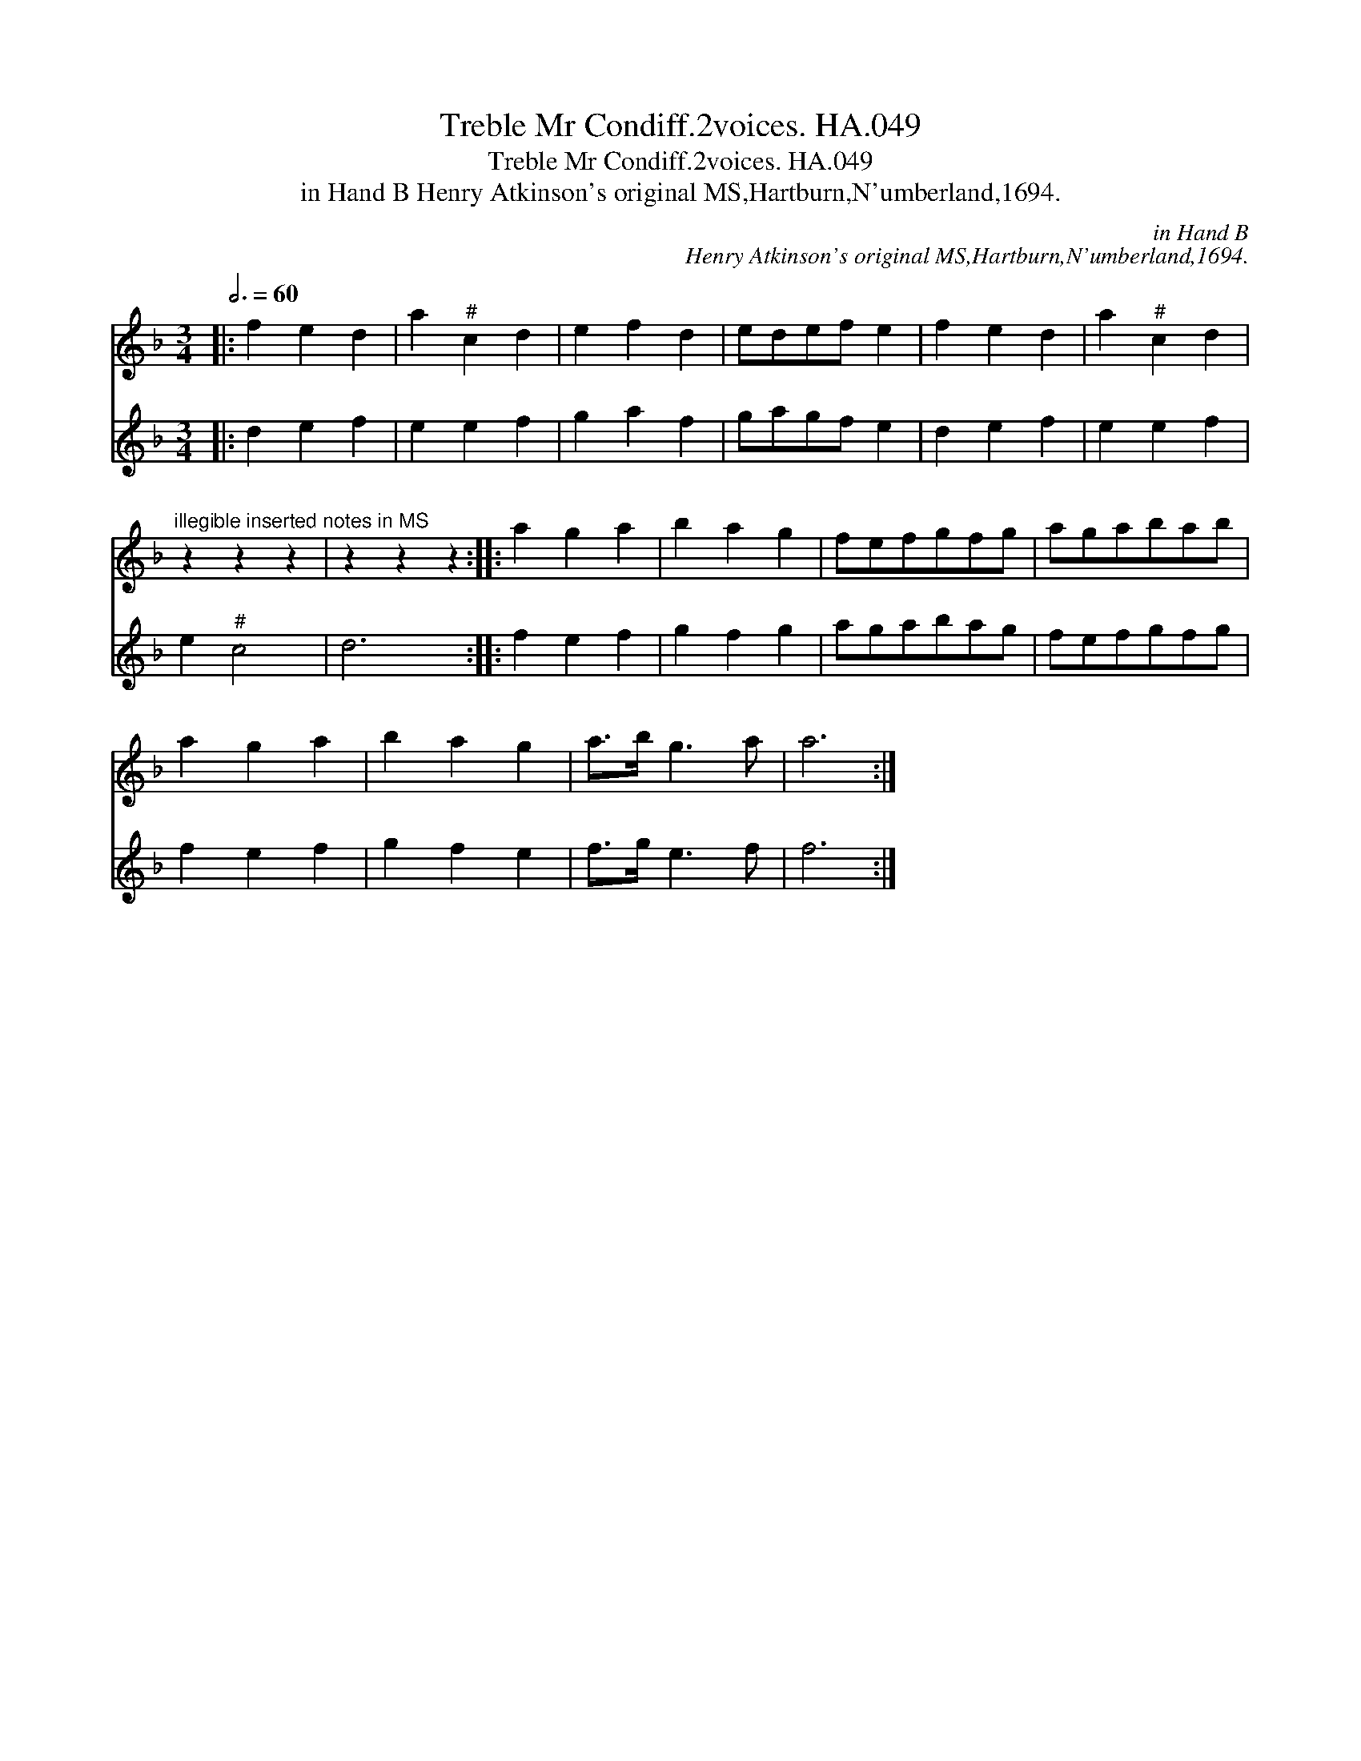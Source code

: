 X:1
T:Treble Mr Condiff.2voices. HA.049
T:Treble Mr Condiff.2voices. HA.049
T:in Hand B Henry Atkinson's original MS,Hartburn,N'umberland,1694.
C:in Hand B
C:Henry Atkinson's original MS,Hartburn,N'umberland,1694.
%%score 1 2
L:1/8
Q:3/4=60
M:3/4
K:F
V:1 treble 
V:2 treble 
V:1
|: f2 e2 d2 | a2"^#" c2 d2 | e2 f2 d2 | edef e2 | f2 e2 d2 | a2"^#" c2 d2 | %6
"^illegible inserted notes in MS" z2 z2 z2 | z2 z2 z2 :: a2 g2 a2 | b2 a2 g2 | fefgfg | agabab | %12
 a2 g2 a2 | b2 a2 g2 | a>b g3 a | a6 :| %16
V:2
|: d2 e2 f2 | e2 e2 f2 | g2 a2 f2 | gagf e2 | d2 e2 f2 | e2 e2 f2 | e2"^#" c4 | d6 :: f2 e2 f2 | %9
 g2 f2 g2 | agabag | fefgfg | f2 e2 f2 | g2 f2 e2 | f>g e3 f | f6 :| %16

